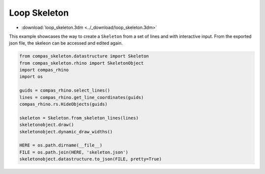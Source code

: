 ********************************************************************************
Loop Skeleton
********************************************************************************


.. figure:: /_images/loop_skeleton.png
    :figclass: figure
    :class: figure-img img-fluid


* :download:`loop_skeleton.3dm <../_download/loop_skeleton.3dm>`

This example showcases the way to create a ``Skeleton`` from a set of lines and with interactive input.
From the exported json file, the skeleon can be accessed and edited again.

.. code-block:: python

    from compas_skeleton.datastructure import Skeleton
    from compas_skeleton.rhino import SkeletonObject
    import compas_rhino
    import os

    guids = compas_rhino.select_lines()
    lines = compas_rhino.get_line_coordinates(guids)
    compas_rhino.rs.HideObjects(guids)

    skeleton = Skeleton.from_skeleton_lines(lines)
    skeletonobject.draw()
    skeletonobject.dynamic_draw_widths()

    HERE = os.path.dirname(__file__)
    FILE = os.path.join(HERE, 'skeleton.json')
    skeletonobject.datastructure.to_json(FILE, pretty=True)